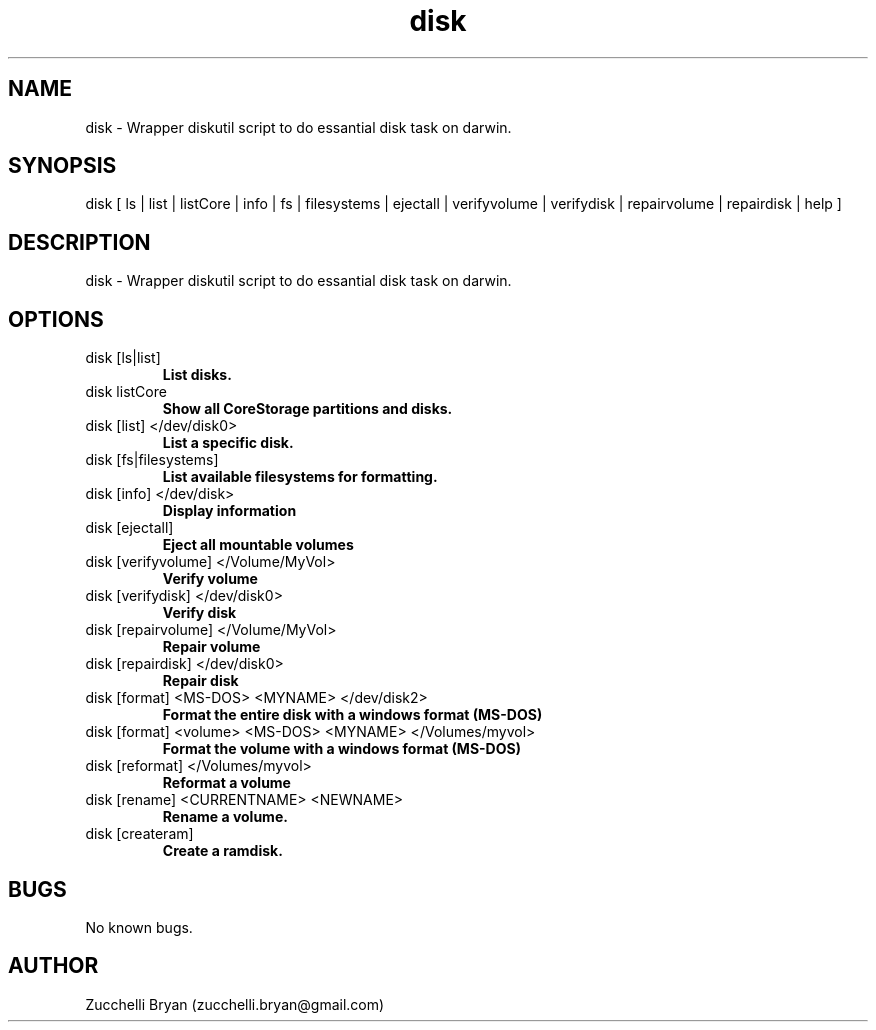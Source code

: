 .\" Manpage for disk.
.\" Contact bryan.zucchellik@gmail.com to correct errors or typos.
.TH disk 7 "06 Feb 2020" "ZaemonSH MacOS" "MacOS ZaemonSH customization"
.SH NAME
disk \- Wrapper diskutil script to do essantial disk task on darwin.
.SH SYNOPSIS
disk [ ls | list | listCore | info | fs | filesystems | ejectall | verifyvolume | verifydisk |             repairvolume | repairdisk | help ]
.SH DESCRIPTION
disk \- Wrapper diskutil script to do essantial disk task on darwin.
.SH OPTIONS

.IP "disk [ls|list]"
.B List disks.

.IP "disk listCore"
.B Show all CoreStorage partitions and disks.

.IP "disk [list] </dev/disk0>"
.B List a specific disk.

.IP "disk [fs|filesystems]"
.B List available filesystems for formatting.

.IP "disk [info] </dev/disk>"
.B Display information

.IP "disk [ejectall]"
.B Eject all mountable volumes

.IP "disk [verifyvolume] </Volume/MyVol>"
.B Verify volume

.IP "disk [verifydisk] </dev/disk0>"
.B Verify disk

.IP "disk [repairvolume] </Volume/MyVol>"
.B Repair volume

.IP "disk [repairdisk] </dev/disk0>"
.B Repair disk

.IP "disk [format] <MS-DOS> <MYNAME> </dev/disk2>"
.B Format the entire disk with a windows format (MS-DOS)

.IP "disk [format] <volume> <MS-DOS> <MYNAME> </Volumes/myvol>"
.B Format the volume with a windows format (MS-DOS)

.IP "disk [reformat] </Volumes/myvol>"
.B Reformat a volume

.IP "disk [rename] <CURRENTNAME> <NEWNAME>"
.B Rename a volume.

.IP "disk [createram]"
.B Create a ramdisk.

.SH BUGS
No known bugs.
.SH AUTHOR
Zucchelli Bryan (zucchelli.bryan@gmail.com)
